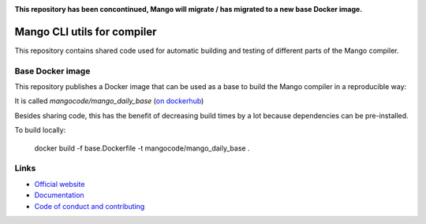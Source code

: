 
.. image:: https://github.com/mangolang/cli/workflows/Test%20&%20deploy%20Mango%20CLI/badge.svg
    :target: https://github.com/mangolang/cli/actions

.. image:: https://deps.rs/repo/github/mangolang/cli/status.svg
    :target: https://deps.rs/repo/github/mangolang/cli

.. image:: https://readthedocs.org/projects/mangolang/badge/?version=latest
    :target: https://docs.mangocode.org/en/latest/

.. image:: https://img.shields.io/badge/License-Apache%202.0-blue.svg
    :target: https://opensource.org/licenses/Apache-2.0


**This repository has been concontinued, Mango will migrate / has migrated to a new base Docker image.**

Mango CLI utils for compiler
===============================

This repository contains shared code used for automatic building and testing of different parts of the Mango compiler.

Base Docker image
-------------------------------

This repository publishes a Docker image that can be used as a base to build the Mango compiler in a reproducible way::

It is called `mangocode/mango_daily_base` (`on dockerhub`_)

Besides sharing code, this has the benefit of decreasing build times by a lot because dependencies can be pre-installed.

To build locally:

    docker build -f base.Dockerfile -t mangocode/mango_daily_base .

Links
-------------------------------

* `Official website`_
* `Documentation`_
* `Code of conduct and contributing`_

.. _Official website: https://mangocode.org/
.. _`Documentation`: https://docs.mangocode.org/
.. _`Code of conduct and contributing`: https://github.com/mangolang/mango
.. _`on dockerhub`: https://hub.docker.com/repository/docker/mangocode/mango_daily_base/general
